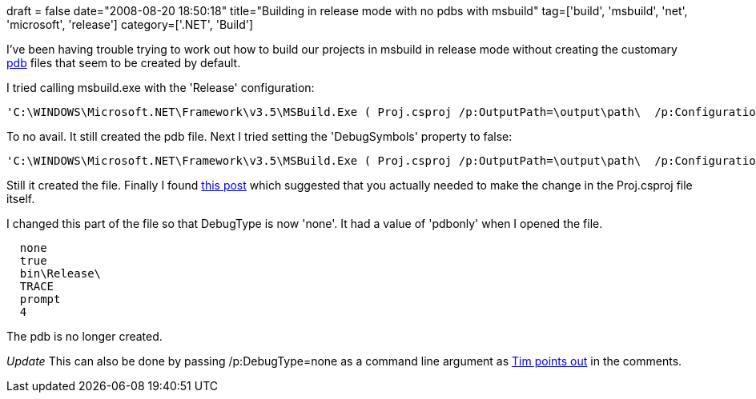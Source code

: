 +++
draft = false
date="2008-08-20 18:50:18"
title="Building in release mode with no pdbs with msbuild"
tag=['build', 'msbuild', 'net', 'microsoft', 'release']
category=['.NET', 'Build']
+++

I've been having trouble trying to work out how to build our projects in msbuild in release mode without creating the customary http://msdn.microsoft.com/en-us/library/yd4f8bd1(VS.71).aspx[pdb] files that seem to be created by default.

I tried calling msbuild.exe with the 'Release' configuration:

[source,text]
----

'C:\WINDOWS\Microsoft.NET\Framework\v3.5\MSBuild.Exe ( Proj.csproj /p:OutputPath=\output\path\ 	/p:Configuration=Release)'
----

To no avail. It still created the pdb file. Next I tried setting the 'DebugSymbols' property to false:

[source,text]
----

'C:\WINDOWS\Microsoft.NET\Framework\v3.5\MSBuild.Exe ( Proj.csproj /p:OutputPath=\output\path\ 	/p:Configuration=Release /p:DebugSymbols=false)'
----

Still it created the file. Finally I found http://forums.msdn.microsoft.com/en-US/msbuild/thread/59d636b2-0cf3-4434-b7b9-c20f2e38fb18/[this post] which suggested that you actually needed to make the change in the Proj.csproj file itself.

I changed this part of the file so that DebugType is now 'none'. It had a value of 'pdbonly'  when I opened the file.

[source,text]
----

  none
  true
  bin\Release\
  TRACE
  prompt
  4
----

The pdb is no longer created.

_Update_
This can also be done by passing /p:DebugType=none as a command line argument as link:2008/08/20/building-in-release-mode-with-no-pdbs-with-msbuild/#comment-67[Tim points out] in the comments.
